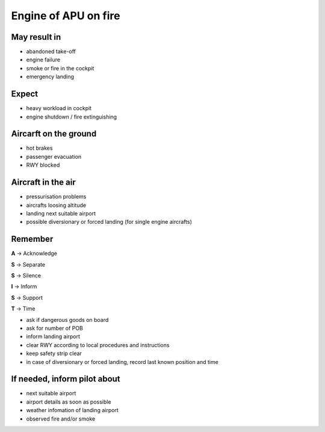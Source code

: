 =====================
Engine of APU on fire
=====================

May result in
-------------

*   abandoned take-off

*   engine failure

*   smoke or fire in the cockpit

*   emergency landing

Expect
------

*   heavy workload in cockpit

*   engine shutdown / fire extinguishing

Aircarft on the ground
----------------------

*   hot brakes

*   passenger evacuation

*   RWY blocked

Aircraft in the air
-------------------

*   pressurisation problems

*   aircrafts loosing altitude

*   landing next suitable airport

*   possible diversionary or forced landing (for single engine aircrafts)

Remember
--------

**A** -> Acknowledge

**S** -> Separate

**S** -> Silence

**I** -> Inform

**S** -> Support

**T** -> Time

*   ask if dangerous goods on board

*   ask for number of POB

*   inform landing airport

*   clear RWY according to local procedures and instructions

*   keep safety strip clear

*   in case of diversionary or forced landing, record last known position and time

If needed, inform pilot about
-----------------------------

*   next suitable airport

*   airport details as soon as possible

*   weather infomation of landing airport

*   observed fire and/or smoke